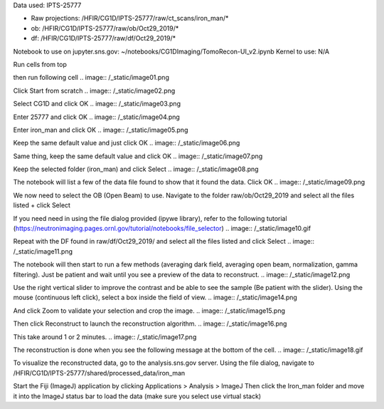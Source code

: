 Data used: IPTS-25777

* Raw projections:   /HFIR/CG1D/IPTS-25777/raw/ct_scans/iron_man/*
* ob: /HFIR/CG1D/IPTS-25777/raw/ob/Oct29_2019/*
* df: /HFIR/CG1D/IPTS-25777/raw/df/Oct29_2019/*

Notebook to use on jupyter.sns.gov: ~/notebooks/CG1DImaging/TomoRecon-UI_v2.ipynb
Kernel to use: N/A

Run cells from top


then run following cell
.. image:: /_static/image01.png

Click Start from scratch
.. image:: /_static/image02.png

Select CG1D and click OK
.. image:: /_static/image03.png

Enter 25777 and click OK
.. image:: /_static/image04.png

Enter iron_man and click OK
.. image:: /_static/image05.png

Keep the same default value and just click OK
.. image:: /_static/image06.png

Same thing, keep the same default value and click OK
.. image:: /_static/image07.png

Keep the selected folder (iron_man) and click Select
.. image:: /_static/image08.png

The notebook will list a few of the data file found to show that it found the data. Click OK
.. image:: /_static/image09.png

We now need to select the OB (Open Beam) to use.
Navigate to the folder raw/ob/Oct29_2019 and select all the files listed + click Select

If you need need in using the file dialog provided (ipywe library), refer to the following tutorial (https://neutronimaging.pages.ornl.gov/tutorial/notebooks/file_selector)
.. image:: /_static/image10.gif

Repeat with the DF found in raw/df/Oct29_2019/ and select all the files listed and click Select
.. image:: /_static/image11.png

The notebook will then start to run a few methods (averaging dark field, averaging open beam, normalization, gamma filtering). Just be patient and wait until you see a preview of the data to reconstruct.
.. image:: /_static/image12.png

.. image:: /_static/image13.png

Use the right vertical slider to improve the contrast and be able to see the sample (Be patient with the slider).
Using the mouse (continuous left click), select a box inside the field of view.
.. image:: /_static/image14.png

And click Zoom to validate your selection and crop the image.
.. image:: /_static/image15.png

Then click Reconstruct to launch the reconstruction algorithm.
.. image:: /_static/image16.png

This take around 1 or 2 minutes.
.. image:: /_static/image17.png

The reconstruction is done when you see the following message at the bottom of the cell.
.. image:: /_static/image18.gif

To visualize the reconstructed data, go to the analysis.sns.gov server. Using the file dialog, navigate to
/HFIR/CG1D/IPTS-25777/shared/processed_data/iron_man

Start the Fiji (ImageJ) application by clicking   Applications > Analysis > ImageJ
Then click the Iron_man folder and move it into the ImageJ status bar to load the data (make sure you select use virtual stack)
